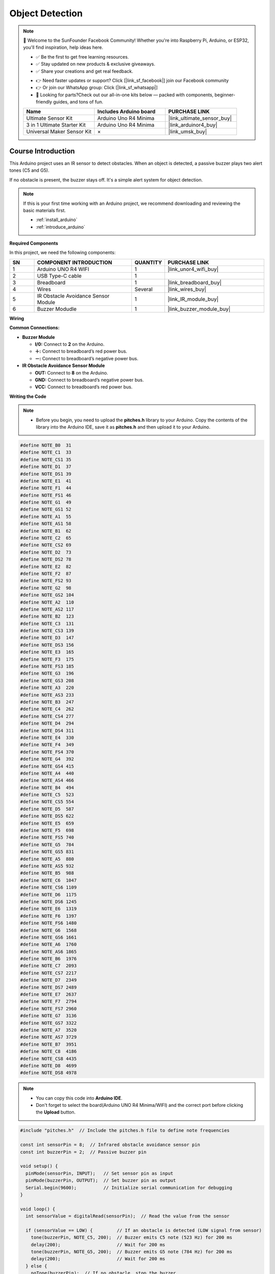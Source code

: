 .. _object_detection:

Object Detection
==============================================================

.. note::
  
  🌟 Welcome to the SunFounder Facebook Community! Whether you're into Raspberry Pi, Arduino, or ESP32, you'll find inspiration, help ideas here.
   
  - ✅ Be the first to get free learning resources. 
   
  - ✅ Stay updated on new products & exclusive giveaways. 
   
  - ✅ Share your creations and get real feedback.
   
  * 👉 Need faster updates or support? Click [|link_sf_facebook|] join our Facebook community 

  * 👉 Or join our WhatsApp group: Click [|link_sf_whatsapp|]
   
  * 🎁 Looking for parts?Check out our all-in-one kits below — packed with components, beginner-friendly guides, and tons of fun.
  
  .. list-table::
    :widths: 20 20 20
    :header-rows: 1

    *   - Name	
        - Includes Arduino board
        - PURCHASE LINK
    *   - Ultimate Sensor Kit
        - Arduino Uno R4 Minima
        - |link_ultimate_sensor_buy|
    *   - 3 in 1 Ultimate Starter Kit
        - Arduino Uno R4 Minima
        - |link_arduinor4_buy|
    *   - Universal Maker Sensor Kit
        - ×
        - |link_umsk_buy|

Course Introduction
------------------------

This Arduino project uses an IR sensor to detect obstacles. When an object is detected, a passive buzzer plays two alert tones (C5 and G5). 

If no obstacle is present, the buzzer stays off. It's a simple alert system for object detection.

.. raw:: html
 
  <iframe width="700" height="394" src="https://www.youtube.com/embed/9lUnm4YSg6k?si=0Fp68uCWp-YhENLv" title="YouTube video player" frameborder="0" allow="accelerometer; autoplay; clipboard-write; encrypted-media; gyroscope; picture-in-picture; web-share" referrerpolicy="strict-origin-when-cross-origin" allowfullscreen></iframe>

.. note::

  If this is your first time working with an Arduino project, we recommend downloading and reviewing the basic materials first.
  
  * :ref:`install_arduino`
  * :ref:`introduce_arduino`

**Required Components**

In this project, we need the following components:

.. list-table::
    :widths: 5 20 5 20
    :header-rows: 1

    *   - SN
        - COMPONENT INTRODUCTION
        - QUANTITY
        - PURCHASE LINK

    *   - 1
        - Arduino UNO R4 WIFI
        - 1
        - |link_unor4_wifi_buy|
    *   - 2
        - USB Type-C cable
        - 1
        - 
    *   - 3
        - Breadboard
        - 1
        - |link_breadboard_buy|
    *   - 4
        - Wires
        - Several
        - |link_wires_buy|
    *   - 5
        - IR Obstacle Avoidance Sensor Module
        - 1
        - |link_IR_module_buy|
    *   - 6
        - Buzzer Modudle
        - 1
        - |link_buzzer_module_buy|


**Wiring**

.. image:: img/object_detection_bb.png

**Common Connections:**

* **Buzzer Module**

  - **I/0:** Connect to **2** on the Arduino.
  - **＋:** Connect to breadboard’s red power bus. 
  - **－:** Connect to breadboard’s negative power bus.

* **IR Obstacle Avoidance Sensor Module**

  - **OUT:** Connect to **8** on the Arduino.
  - **GND:** Connect to breadboard’s negative power bus.
  - **VCC:** Connect to breadboard’s red power bus.


**Writing the Code**

.. note::

    * Before you begin, you need to upload the **pitches.h** library to your Arduino. Copy the contents of the library into the Arduino IDE, save it as **pitches.h** and then upload it to your Arduino.

.. code-block:: arduino

      #define NOTE_B0  31
      #define NOTE_C1  33
      #define NOTE_CS1 35
      #define NOTE_D1  37
      #define NOTE_DS1 39
      #define NOTE_E1  41
      #define NOTE_F1  44
      #define NOTE_FS1 46
      #define NOTE_G1  49
      #define NOTE_GS1 52
      #define NOTE_A1  55
      #define NOTE_AS1 58
      #define NOTE_B1  62
      #define NOTE_C2  65
      #define NOTE_CS2 69
      #define NOTE_D2  73
      #define NOTE_DS2 78
      #define NOTE_E2  82
      #define NOTE_F2  87
      #define NOTE_FS2 93
      #define NOTE_G2  98
      #define NOTE_GS2 104
      #define NOTE_A2  110
      #define NOTE_AS2 117
      #define NOTE_B2  123
      #define NOTE_C3  131
      #define NOTE_CS3 139
      #define NOTE_D3  147
      #define NOTE_DS3 156
      #define NOTE_E3  165
      #define NOTE_F3  175
      #define NOTE_FS3 185
      #define NOTE_G3  196
      #define NOTE_GS3 208
      #define NOTE_A3  220
      #define NOTE_AS3 233
      #define NOTE_B3  247
      #define NOTE_C4  262
      #define NOTE_CS4 277
      #define NOTE_D4  294
      #define NOTE_DS4 311
      #define NOTE_E4  330
      #define NOTE_F4  349
      #define NOTE_FS4 370
      #define NOTE_G4  392
      #define NOTE_GS4 415
      #define NOTE_A4  440
      #define NOTE_AS4 466
      #define NOTE_B4  494
      #define NOTE_C5  523
      #define NOTE_CS5 554
      #define NOTE_D5  587
      #define NOTE_DS5 622
      #define NOTE_E5  659
      #define NOTE_F5  698
      #define NOTE_FS5 740
      #define NOTE_G5  784
      #define NOTE_GS5 831
      #define NOTE_A5  880
      #define NOTE_AS5 932
      #define NOTE_B5  988
      #define NOTE_C6  1047
      #define NOTE_CS6 1109
      #define NOTE_D6  1175
      #define NOTE_DS6 1245
      #define NOTE_E6  1319
      #define NOTE_F6  1397
      #define NOTE_FS6 1480
      #define NOTE_G6  1568
      #define NOTE_GS6 1661
      #define NOTE_A6  1760
      #define NOTE_AS6 1865
      #define NOTE_B6  1976
      #define NOTE_C7  2093
      #define NOTE_CS7 2217
      #define NOTE_D7  2349
      #define NOTE_DS7 2489
      #define NOTE_E7  2637
      #define NOTE_F7  2794
      #define NOTE_FS7 2960
      #define NOTE_G7  3136
      #define NOTE_GS7 3322
      #define NOTE_A7  3520
      #define NOTE_AS7 3729
      #define NOTE_B7  3951
      #define NOTE_C8  4186
      #define NOTE_CS8 4435
      #define NOTE_D8  4699
      #define NOTE_DS8 4978

.. note::

    * You can copy this code into **Arduino IDE**. 
    * Don't forget to select the board(Arduino UNO R4 Minima/WIFI) and the correct port before clicking the **Upload** button.

.. code-block:: arduino

      #include "pitches.h"  // Include the pitches.h file to define note frequencies

      const int sensorPin = 8;  // Infrared obstacle avoidance sensor pin
      const int buzzerPin = 2;  // Passive buzzer pin

      void setup() {
        pinMode(sensorPin, INPUT);   // Set sensor pin as input
        pinMode(buzzerPin, OUTPUT);  // Set buzzer pin as output
        Serial.begin(9600);          // Initialize serial communication for debugging
      }

      void loop() {
        int sensorValue = digitalRead(sensorPin);  // Read the value from the sensor

        if (sensorValue == LOW) {         // If an obstacle is detected (LOW signal from sensor)
          tone(buzzerPin, NOTE_C5, 200);  // Buzzer emits C5 note (523 Hz) for 200 ms
          delay(200);                     // Wait for 200 ms
          tone(buzzerPin, NOTE_G5, 200);  // Buzzer emits G5 note (784 Hz) for 200 ms
          delay(200);                     // Wait for 200 ms
        } else {
          noTone(buzzerPin);  // If no obstacle, stop the buzzer
        }

        delay(100);  // Check the sensor every 100 ms
      }
